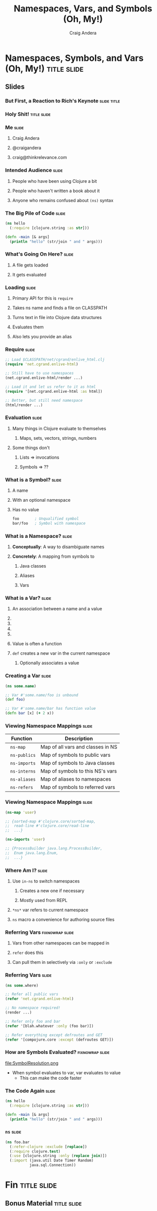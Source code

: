 #+TITLE: Namespaces, Vars, and Symbols (Oh, My!)
#+AUTHOR: Craig Andera
#+EMAIL: craig@thinkrelevance.com

* Namespaces, Symbols, and Vars (Oh, My!)                       :title:slide:

# Note: things using this comment syntax will not be exported

# I want to talk about the fact that the basic evaluation model in
# Clojure is something that even people that have been programming in
# Clojure don't necessarily understand very well. I know that I didn't
# quite "get it" for my first few years.

# So what's the story? I think it might go something like: so you see
# this piece of code? Pretty simple, right? Well, there are a few
# things in here that give beginners trouble, like the namespace macro
# and understanding vars and symbols. One way to understand a
# technology is to write a version yourself. We don't have time to do
# that in a 50 minute talk, but what we can do is to take a tour of
# the concepts. When we're done, you should understand much better how
# Clojure handles three very important concepts: namespaces, vars, and
# symbols.

# So we start by showing Hello World, and commenting that everyone
# understands what the code does, but maybe not why. From there we
# talk about how code gets loaded by require, and about the syntax of
# require.

# Once the code is loaded, it's read. So we can talk about read, and
# how that turns characters into lists, strings, numbers, and symbols.
# We can talk about the evaluation rules for everything except
# symbols. To talk about those, we have to talk about what a symbol
# is.

# Symbols can have namespaces. So we talk about what a namespace is.
# That leads to talking about what vars are. That leads us to talking
# about refer, and - by extension - use. Then we can circle back
# around to the evaluation rules for symbols. Then we come back to the
# code again and we're done.

** Slides
*** But First, a Reaction to Rich's Keynote                     :slide:title:
*** Holy Shit!                                                  :title:slide:
*** Me                                                                :slide:
**** Craig Andera
**** @craigandera
**** craig@thinkrelevance.com

*** Intended Audience                                                 :slide:
**** People who have been using Clojure a bit
**** People who haven't written a book about it
**** Anyone who remains confused about =(ns)= syntax

*** The Big Pile of Code                                              :slide:

# The basic idea here is to do an analysis of this simple program:

#+begin_src clojure
  (ns hello
    (:require [clojure.string :as str]))

  (defn -main [& args]
    (println "hello" (str/join " and " args)))
#+end_src

*** What's Going On Here?                                             :slide:
**** A file gets loaded
**** It gets evaluated

*** Loading                                                           :slide:
**** Primary API for this is =require=
**** Takes ns name and finds a file on CLASSPATH
**** Turns text in file into Clojure data structures
**** Evaluates them
**** Also lets you provide an alias

*** Require                                                           :slide:

#+begin_src clojure
  ;; Load $CLASSPATH/net/cgrand/enlive_html.clj
  (require 'net.cgrand.enlive-html)

  ;; Still have to use namespaces
  (net.cgrand.enlive-html/render ...)
#+end_src

#+begin_src clojure
  ;; Load it and let us refer to it as html
  (require '[net.cgrand.enlive-html :as html])

  ;; Better, but still need namespace
  (html/render ...)
#+end_src


*** Evaluation                                                        :slide:
**** Many things in Clojure evaluate to themselves
***** Maps, sets, vectors, strings, numbers
**** Some things don't
***** Lists => invocations
***** Symbols => ??

*** What is a Symbol?                                                 :slide:
**** A name
**** With an optional namespace
**** Has no value

#+begin_src clojure
  foo       ; Unqualified symbol
  bar/foo   ; Symbol with namespace
#+end_src

*** What is a Namespace?                                              :slide:
**** *Conceptually*: A way to disambiguate names
**** *Concretely*: A mapping from symbols to
***** Java classes
***** Aliases
***** Vars

*** What is a Var?                                                    :slide:
**** An association between a name and a value
**** COMMENT Name is a symbol without a namespace
**** COMMENT A var with zero values is /unbound/
**** COMMENT Usually has one value: the /root/ value
**** COMMENT Can have a per-thread value, too
***** COMMENT Via =binding=, iff marked =^:dynamic=
**** Value is often a function
**** =def= creates a new var in the current namespace
***** Optionally associates a value

*** Creating a Var                                                    :slide:
#+begin_src clojure
  (ns some.name)

  ;; Var #'some.name/foo is unbound
  (def foo)

  ;; Var #'some.name/bar has function value
  (defn bar [x] (+ 2 x))
#+end_src

*** Viewing Namespace Mappings                                        :slide:

# The \nbsp in the table entries is to prevent org-mode from treating
# the equals sign as indicating a spreadsheet calculation.

| Function           | Description                       |
|--------------------+-----------------------------------|
| \nbsp =ns-map=     | Map of all vars and classes in NS |
| \nbsp =ns-publics= | Map of symbols to public vars     |
| \nbsp =ns-imports= | Map of symbols to Java classes    |
| \nbsp =ns-interns= | Map of symbols to this NS's vars  |
| \nbsp =ns-aliases= | Map of aliases to namespaces |
| \nbsp =ns-refers=  | Map of symbols to referred vars   |

*** Viewing Namespace Mappings                                        :slide:

#+begin_src clojure
  (ns-map 'user)

  ;; {sorted-map #'clojure.core/sorted-map,
  ;;  read-line #'clojure.core/read-line
  ;;  ...}
#+end_src

#+begin_src clojure
  (ns-imports 'user)

  ;; {ProcessBuilder java.lang.ProcessBuilder,
  ;;  Enum java.lang.Enum,
  ;;  ...}
#+end_src


*** Where Am I?                                                       :slide:
**** Use =in-ns= to switch namespaces
***** Creates a new one if necessary
***** Mostly used from REPL
**** =*ns*= var refers to current namespace
**** =ns= macro a convenience for authoring source files

*** Referring Vars                                          :fixnowrap:slide:
**** Vars from other namespaces can be mapped in
**** =refer= does this
**** Can pull them in selectively via =:only= or =:exclude=

*** Referring Vars                                                    :slide:
#+begin_src clojure
  (ns some.where)

  ;; Refer all public vars
  (refer 'net.cgrand.enlive-html)

  ;; No namespace required!
  (render ...)

  ;; Refer only foo and bar
  (refer '[blah.whatever :only (foo bar)])

  ;; Refer everything except defroutes and GET
  (refer '[compojure.core :except (defroutes GET)])
#+end_src

*** How are Symbols Evaluated?                              :fixnowrap:slide:

file:SymbolResolution.png

- When symbol evaluates to var, var evaluates to value
  - This can make the code faster

# Question: how do you tell the difference between a.b/c being a
# namespace-qualified symbol referencing a var and a static method
# invocation on a Java class?
#
# Answer: I spent some time digging down on this, and the answer is
# that the compiler handles it somehow. You can define a namespace
# like Integer, and intern a var parseInt in it, and if you refer the
# namespace, you can use Integer/parseInt to call it - the Java method
# is shadowed. However, you can't define a Clojure namespace called
# java.lang.Integer - it's explicitly disallowed. Further, when I
# tried it, doing so horked up the REPL so badly I had to kill it.

*** COMMENT How are Symbols Evaluated?                                :slide:
**** Does it have a namespace?
***** Resolve to the var in that namespace
**** Does it look like =some.package.class=?
***** Resolve to that Java class
**** Symbol with no namespace
***** Is it special form?
****** Handled specially by the compiler
***** Is it an imported Java class?
****** Resolve to that class
***** Is it a local binding?
****** Resolve to that local
***** Is it interned in the current namespace?
****** Resolve to that var


*** The Code Again                                                    :slide:

# At this point we should come back to the original code and show that
# we understand everything that's going on in it.

#+begin_src clojure
  (ns hello
    (:require [clojure.string :as str]))

  (defn -main [& args]
    (println "hello" (str/join " and " args)))
#+end_src

*** =ns=                                                              :slide:

#+begin_src clojure
  (ns foo.bar
    (:refer-clojure :exclude [replace])
    (:require clojure.test)
    (:use [clojure.string :only (replace join)])
    (:import (java.util Date Timer Random)
             java.sql.Connection))
#+end_src

* Fin                                                           :title:slide:

** Bonus Material                                               :title:slide:

*** Using vars                                                        :slide:

- Passing function by name passes function object
- If you want to change it later, you're out of luck
- Can pass the var instead
- Use =var= to do this
- Can also use var-quote #'

*** Using vars                                                        :slide:
#+begin_src clojure
  (ns hello-world
    (:use compojure.core ring.adapter.jetty))

  (defroutes main-routes ...)

  ;; Can't update routes dynamically
  (run-jetty main-routes {:port 8080})

  ;; Unless we do this
  (run-jetty (var main-routes) {:port 8080})

  ;; Which is the same as this
  (run-jetty #'main-routes {:port 8080})
#+end_src

*** =resolve=                                                         :slide:

- You can look up vars at runtime with =resolve=
- Handy for resolving circular dependencies
  - Usually better to refactor code instead

*** Circular Dependencies                                   :fixnowrap:slide:

#+begin_src clojure
  ;; This won't work
  (ns one
    (:require two))

  (defn a [] (two/b))
#+end_src

#+begin_src clojure
  (ns two
    (:require one))

  (defn b [] "It worked!")

  (defn c [] (one/a))
#+end_src

*** Circular Dependencies                                   :fixnowrap:slide:

#+begin_src clojure
  (ns one)

  (defn a []
    (require 'two)
    ((resolve 'two/b)))
#+end_src

#+begin_src clojure
  (ns two (:require one))

  (defn b [] "It worked!")

  (defn c [] (one/a))
#+end_src

#+TAGS: slide(s) title

#+STYLE: <link rel="stylesheet" type="text/css" href="common.css" />
#+STYLE: <link rel="stylesheet" type="text/css" href="screen.css" media="screen" />
#+STYLE: <link rel="stylesheet" type="text/css" href="projection.css" media="projection" />
#+STYLE: <link rel="stylesheet" type="text/css" href="presenter.css" media="presenter" />
#+STYLE: <link rel="stylesheet" type="text/css" href="local.css" />

#+BEGIN_HTML
<script type="text/javascript" src="org-html-slides.js"></script>
#+END_HTML

# Local Variables:
# org-export-html-style-include-default: nil
# org-export-html-style-include-scripts: nil
# End:



** Notes
**** Should do more detail on the namespace mappings
**** What's the motivation for people with a bit more experience?
- Could talk more about how to use vars directly
  - E.g. In compojure when you pass the var rather than the symbol
- Two things that nobody understands
  - The compojure trick
  - Crufting up a var to work around cyclic dependencies

((var ns name) blah)


